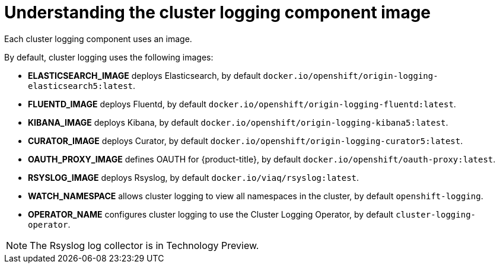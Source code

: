 // Module included in the following assemblies:
//
// * logging/efk-logging-configuring.adoc

[id='efk-logging-configuring-image-about_{context}']
= Understanding the cluster logging component image

Each cluster logging component uses an image.

By default, cluster logging uses the following images:

* *ELASTICSEARCH_IMAGE* deploys Elasticsearch, by default `docker.io/openshift/origin-logging-elasticsearch5:latest`.
* *FLUENTD_IMAGE* deploys Fluentd, by default `docker.io/openshift/origin-logging-fluentd:latest`.
* *KIBANA_IMAGE* deploys Kibana, by default `docker.io/openshift/origin-logging-kibana5:latest`.
* *CURATOR_IMAGE* deploys Curator, by default `docker.io/openshift/origin-logging-curator5:latest`.
* *OAUTH_PROXY_IMAGE* defines OAUTH for {product-title}, by default `docker.io/openshift/oauth-proxy:latest`.
* *RSYSLOG_IMAGE* deploys Rsyslog, by default `docker.io/viaq/rsyslog:latest`.
* *WATCH_NAMESPACE* allows cluster logging to view all namespaces in the cluster, by default `openshift-logging`.
* *OPERATOR_NAME* configures cluster logging to use the Cluster Logging Operator, by default `cluster-logging-operator`.


[NOTE]
====
The Rsyslog log collector is in Technology Preview.
====
